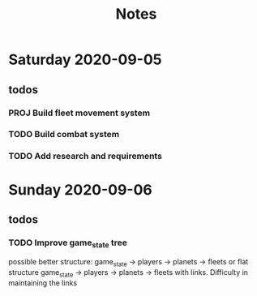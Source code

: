 #+TITLE: Notes

* Saturday 2020-09-05
** todos
*** PROJ Build fleet movement system
*** TODO Build combat system
*** TODO Add research and requirements

* Sunday 2020-09-06
** todos
*** TODO Improve game_state tree
possible better structure: game_state -> players -> planets
                                                 -> fleets
or flat structure
game_state
   -> players
   -> planets
   -> fleets
with links. Difficulty in maintaining the links
